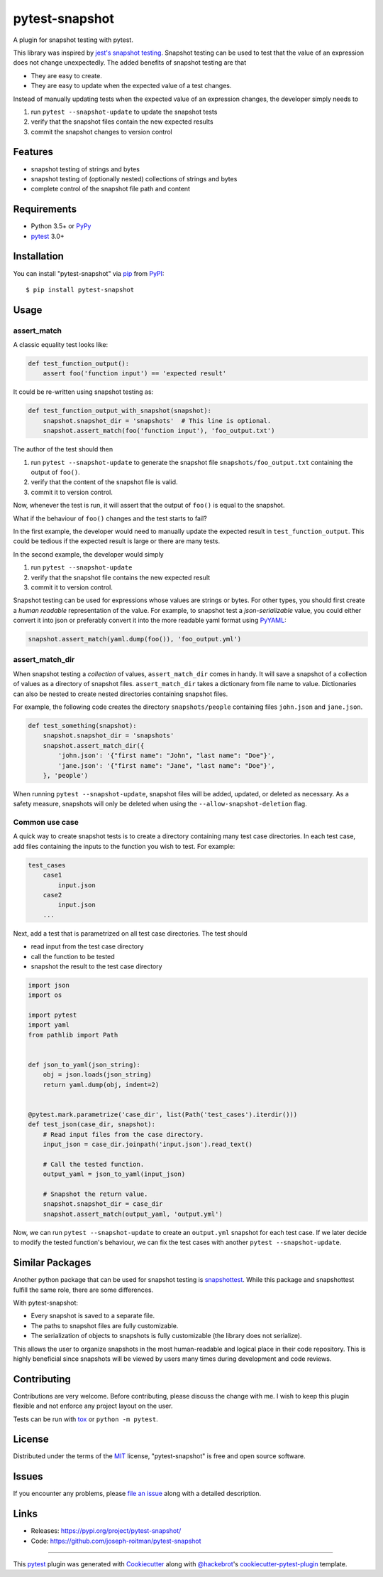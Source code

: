 ===============
pytest-snapshot
===============

.. image:: https://img.shields.io/pypi/v/pytest-snapshot.svg
   :target: https://pypi.org/project/pytest-snapshot
   :alt: PyPI version

.. image:: https://img.shields.io/pypi/pyversions/pytest-snapshot.svg
   :target: https://pypi.org/project/pytest-snapshot
   :alt: Python versions

.. image:: https://github.com/joseph-roitman/pytest-snapshot/workflows/CI/badge.svg?branch=master
   :target: https://github.com/joseph-roitman/pytest-snapshot/actions?workflow=CI
   :alt: CI Status

.. image:: https://img.shields.io/codecov/c/github/joseph-roitman/pytest-snapshot.svg?style=flat
   :alt: Coverage
   :target: https://codecov.io/gh/joseph-roitman/pytest-snapshot

.. image:: https://img.shields.io/pypi/l/pytest-snapshot
   :alt: PyPI - License
   :target: https://github.com/joseph-roitman/pytest-snapshot/blob/master/LICENSE

.. image:: https://img.shields.io/pypi/implementation/pytest-snapshot
   :alt: PyPI - Implementation


A plugin for snapshot testing with pytest.

This library was inspired by `jest's snapshot testing`_.
Snapshot testing can be used to test that the value of an expression does not change unexpectedly.
The added benefits of snapshot testing are that

* They are easy to create.
* They are easy to update when the expected value of a test changes.

Instead of manually updating tests when the expected value of an expression changes,
the developer simply needs to

1. run ``pytest --snapshot-update`` to update the snapshot tests
2. verify that the snapshot files contain the new expected results
3. commit the snapshot changes to version control


Features
--------

* snapshot testing of strings and bytes
* snapshot testing of (optionally nested) collections of strings and bytes
* complete control of the snapshot file path and content


Requirements
------------

* Python 3.5+ or `PyPy`_
* `pytest`_ 3.0+


Installation
------------
You can install "pytest-snapshot" via `pip`_ from `PyPI`_::

    $ pip install pytest-snapshot


Usage
-----

assert_match
============
A classic equality test looks like:

.. code-block:: python

    def test_function_output():
        assert foo('function input') == 'expected result'

It could be re-written using snapshot testing as:

.. code-block:: python

    def test_function_output_with_snapshot(snapshot):
        snapshot.snapshot_dir = 'snapshots'  # This line is optional.
        snapshot.assert_match(foo('function input'), 'foo_output.txt')

The author of the test should then

1. run ``pytest --snapshot-update`` to generate the snapshot file ``snapshots/foo_output.txt``
   containing the output of ``foo()``.
2. verify that the content of the snapshot file is valid.
3. commit it to version control.

Now, whenever the test is run, it will assert that the output of ``foo()`` is equal to the snapshot.

What if the behaviour of ``foo()`` changes and the test starts to fail?

In the first example, the developer would need to manually update the expected result in ``test_function_output``.
This could be tedious if the expected result is large or there are many tests.

In the second example, the developer would simply

1. run ``pytest --snapshot-update``
2. verify that the snapshot file contains the new expected result
3. commit it to version control.

Snapshot testing can be used for expressions whose values are strings or bytes.
For other types, you should first create a *human readable* representation of the value.
For example, to snapshot test a *json-serializable* value, you could either convert it into json
or preferably convert it into the more readable yaml format using `PyYAML`_:

.. code-block:: python

    snapshot.assert_match(yaml.dump(foo()), 'foo_output.yml')

assert_match_dir
================
When snapshot testing a *collection* of values, ``assert_match_dir`` comes in handy.
It will save a snapshot of a collection of values as a directory of snapshot files.
``assert_match_dir`` takes a dictionary from file name to value.
Dictionaries can also be nested to create nested directories containing snapshot files.

For example, the following code creates the directory ``snapshots/people``
containing files ``john.json`` and ``jane.json``.

.. code-block:: python

    def test_something(snapshot):
        snapshot.snapshot_dir = 'snapshots'
        snapshot.assert_match_dir({
            'john.json': '{"first name": "John", "last name": "Doe"}',
            'jane.json': '{"first name": "Jane", "last name": "Doe"}',
        }, 'people')

When running ``pytest --snapshot-update``, snapshot files will be added, updated, or deleted as necessary.
As a safety measure, snapshots will only be deleted when using the ``--allow-snapshot-deletion`` flag.

Common use case
===============
A quick way to create snapshot tests is to create a directory containing many test case directories.
In each test case, add files containing the inputs to the function you wish to test.
For example:

.. code-block::

    test_cases
        case1
            input.json
        case2
            input.json
        ...

Next, add a test that is parametrized on all test case directories. The test should

* read input from the test case directory
* call the function to be tested
* snapshot the result to the test case directory

.. code-block:: python

    import json
    import os

    import pytest
    import yaml
    from pathlib import Path


    def json_to_yaml(json_string):
        obj = json.loads(json_string)
        return yaml.dump(obj, indent=2)


    @pytest.mark.parametrize('case_dir', list(Path('test_cases').iterdir()))
    def test_json(case_dir, snapshot):
        # Read input files from the case directory.
        input_json = case_dir.joinpath('input.json').read_text()

        # Call the tested function.
        output_yaml = json_to_yaml(input_json)

        # Snapshot the return value.
        snapshot.snapshot_dir = case_dir
        snapshot.assert_match(output_yaml, 'output.yml')

Now, we can run ``pytest --snapshot-update`` to create an ``output.yml`` snapshot for each test case.
If we later decide to modify the tested function's behaviour,
we can fix the test cases with another ``pytest --snapshot-update``.


Similar Packages
----------------
Another python package that can be used for snapshot testing is `snapshottest`_.
While this package and snapshottest fulfill the same role, there are some differences.

With pytest-snapshot:

* Every snapshot is saved to a separate file.
* The paths to snapshot files are fully customizable.
* The serialization of objects to snapshots is fully customizable (the library does not serialize).

This allows the user to organize snapshots in the most human-readable and logical place in their code repository.
This is highly beneficial since snapshots will be viewed by users many times during development and code reviews.


Contributing
------------
Contributions are very welcome. Before contributing, please discuss the change with me.
I wish to keep this plugin flexible and not enforce any project layout on the user.

Tests can be run with `tox`_ or ``python -m pytest``.


License
-------
Distributed under the terms of the `MIT`_ license, "pytest-snapshot" is free and open source software.


Issues
------
If you encounter any problems, please `file an issue`_ along with a detailed description.


Links
-----
* Releases: https://pypi.org/project/pytest-snapshot/
* Code: https://github.com/joseph-roitman/pytest-snapshot


----

This `pytest`_ plugin was generated with `Cookiecutter`_ along with `@hackebrot`_'s `cookiecutter-pytest-plugin`_ template.

.. _`Cookiecutter`: https://github.com/audreyr/cookiecutter
.. _`@hackebrot`: https://github.com/hackebrot
.. _`MIT`: http://opensource.org/licenses/MIT
.. _`BSD-3`: http://opensource.org/licenses/BSD-3-Clause
.. _`GNU GPL v3.0`: http://www.gnu.org/licenses/gpl-3.0.txt
.. _`Apache Software License 2.0`: http://www.apache.org/licenses/LICENSE-2.0
.. _`cookiecutter-pytest-plugin`: https://github.com/pytest-dev/cookiecutter-pytest-plugin
.. _`file an issue`: https://github.com/joseph-roitman/pytest-snapshot/issues
.. _`pytest`: https://github.com/pytest-dev/pytest
.. _`tox`: https://tox.readthedocs.io/en/latest/
.. _`pip`: https://pypi.org/project/pip/
.. _`PyPI`: https://pypi.org
.. _`PyPy`: https://www.pypy.org/
.. _`jest's snapshot testing`: https://jestjs.io/docs/en/snapshot-testing
.. _`PyYAML`: https://pypi.org/project/PyYAML/
.. _`snapshottest`: https://github.com/syrusakbary/snapshottest
